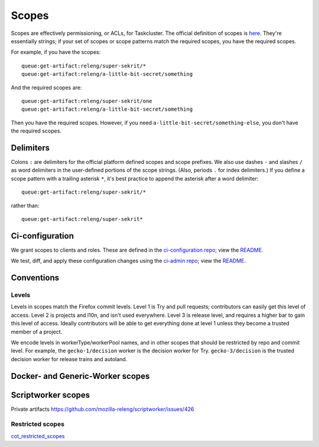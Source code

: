.. _scopes:

Scopes
======

Scopes are effectively permissioning, or ACLs, for Taskcluster. The official definition of scopes is `here <https://firefox-ci-tc.services.mozilla.com/docs/manual/access-control/api#scopes-and-roles>`__. They're essentially strings; if your set of scopes or scope patterns match the required scopes, you have the required scopes.

For example, if you have the scopes::

    queue:get-artifact:releng/super-sekrit/*
    queue:get-artifact:releng/a-little-bit-secret/something

And the required scopes are::

    queue:get-artifact:releng/super-sekrit/one
    queue:get-artifact:releng/a-little-bit-secret/something

Then you have the required scopes. However, if you need ``a-little-bit-secret/something-else``, you don't have the required scopes.

Delimiters
----------

Colons ``:`` are delimiters for the official platform defined scopes and scope prefixes. We also use dashes ``-`` and slashes ``/`` as word delimiters in the user-defined portions of the scope strings. (Also, periods ``.`` for index delimiters.) If you define a scope pattern with a trailing asterisk ``*``, it's best practice to append the asterisk after a word delimiter::

    queue:get-artifact:releng/super-sekrit/*

rather than::

    queue:get-artifact:releng/super-sekrit*

Ci-configuration
----------------

We grant scopes to clients and roles. These are defined in the `ci-configuration repo <https://hg.mozilla.org/ci/ci-configuration/>`__; view the `README <https://hg.mozilla.org/ci/ci-configuration/file/tip/README.md>`__.

We test, diff, and apply these configuration changes using the `ci-admin repo <https://hg.mozilla.org/ci/ci-admin/>`__; view the `README <https://hg.mozilla.org/ci/ci-admin/file/tip/README.md>`__.

Conventions
-----------

Levels
~~~~~~

Levels in scopes match the Firefox commit levels. Level 1 is Try and pull requests; contributors can easily get this level of access. Level 2 is projects and l10n, and isn't used everywhere. Level 3 is release level, and requires a higher bar to gain this level of access. Ideally contributors will be able to get everything done at level 1 unless they become a trusted member of a project.

We encode levels in workerType/workerPool names, and in other scopes that should be restricted by repo and commit level. For example, the ``gecko-1/decision`` worker is the decision worker for Try. ``gecko-3/decision`` is the trusted decision worker for release trains and autoland.

Docker- and Generic-Worker scopes
---------------------------------


Scriptworker scopes
-------------------

Private artifacts https://github.com/mozilla-releng/scriptworker/issues/426

Restricted scopes
~~~~~~~~~~~~~~~~

`cot_restricted_scopes <https://github.com/mozilla-releng/scriptworker/blob/dd0eed21354ecfabbe5838ea3cf730ff0630a3dd/src/scriptworker/constants.py#L361-L445>`__

